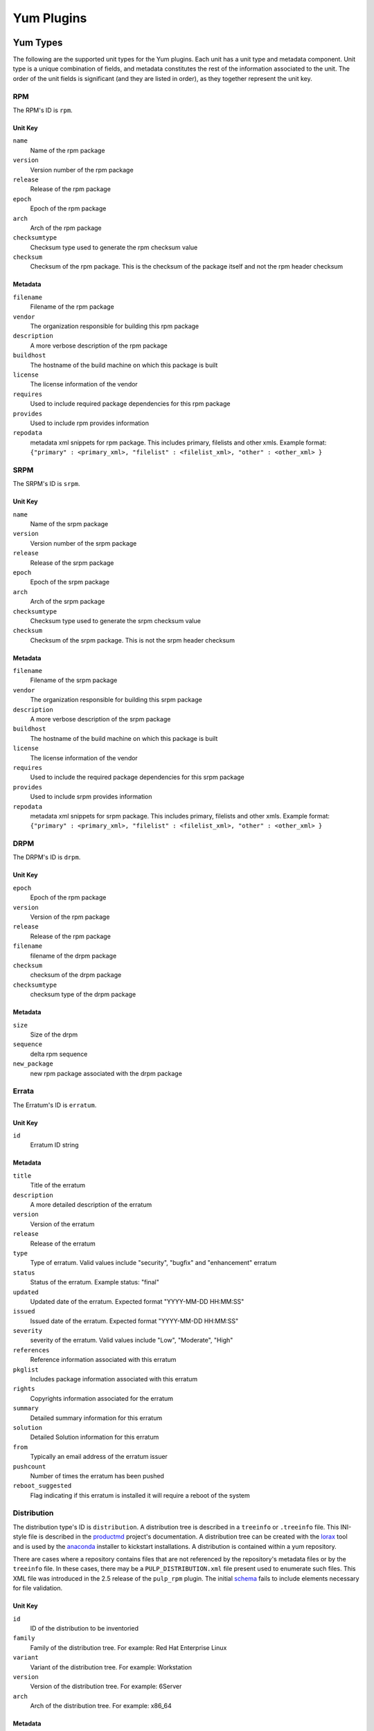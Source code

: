 ===========
Yum Plugins
===========

Yum Types
=========

The following are the supported unit types for the Yum plugins. Each unit has a
unit type and metadata component. Unit type is a unique combination of fields,
and metadata constitutes the rest of the information associated to the unit. The order of the unit fields is
significant (and they are listed in order), as they together represent the unit key.

RPM
----

The RPM's ID is ``rpm``.

Unit Key
^^^^^^^^

``name``
 Name of the rpm package

``version``
 Version number of the rpm package

``release``
 Release of the rpm package

``epoch``
 Epoch of the rpm package

``arch``
 Arch of the rpm package

``checksumtype``
 Checksum type used to generate the rpm checksum value

``checksum``
 Checksum of the rpm package. This is the checksum of the package itself and not the rpm header checksum

Metadata
^^^^^^^^

``filename``
 Filename of the rpm package

``vendor``
 The organization responsible for building this rpm package

``description``
 A more verbose description of the rpm package

``buildhost``
 The hostname of the build machine on which this package is built

``license``
 The license information of the vendor

``requires``
 Used to include required package dependencies for this rpm package

``provides``
 Used to include rpm provides information

``repodata``
 metadata xml snippets for rpm package. This includes primary, filelists and other xmls.
 Example format: ``{"primary" : <primary_xml>, "filelist" : <filelist_xml>, "other" : <other_xml> }``

SRPM
----

The SRPM's ID is ``srpm``.

Unit Key
^^^^^^^^

``name``
 Name of the srpm package

``version``
 Version number of the srpm package

``release``
 Release of the srpm package

``epoch``
 Epoch of the srpm package

``arch``
 Arch of the srpm package

``checksumtype``
 Checksum type used to generate the srpm checksum value

``checksum``
 Checksum of the srpm package. This is not the srpm header checksum

Metadata
^^^^^^^^

``filename``
 Filename of the srpm package

``vendor``
 The organization responsible for building this srpm package

``description``
 A more verbose description of the srpm package

``buildhost``
 The hostname of the build machine on which this package is built

``license``
 The license information of the vendor

``requires``
 Used to include the required package dependencies for this srpm package

``provides``
 Used to include srpm provides information

``repodata``
 metadata xml snippets for srpm package. This includes primary, filelists and other xmls.
 Example format: ``{"primary" : <primary_xml>, "filelist" : <filelist_xml>, "other" : <other_xml> }``

DRPM
----

The DRPM's ID is ``drpm``.

Unit Key
^^^^^^^^
``epoch``
 Epoch of the rpm package

``version``
 Version of the rpm package

``release``
 Release of the rpm package

``filename``
 filename of the drpm package

``checksum``
 checksum of the drpm package

``checksumtype``
 checksum type of the drpm package

Metadata
^^^^^^^^
``size``
 Size of the drpm

``sequence``
 delta rpm sequence

``new_package``
 new rpm package associated with the drpm package

Errata
------

The Erratum's ID is ``erratum``.

Unit Key
^^^^^^^^

``id``
 Erratum ID string

Metadata
^^^^^^^^

``title``
 Title of the erratum

``description``
 A more detailed description of the erratum

``version``
 Version of the erratum

``release``
 Release of the erratum

``type``
 Type of erratum. Valid values include "security", "bugfix" and "enhancement" erratum

``status``
 Status of the erratum. Example status: "final"

``updated``
 Updated date of the erratum. Expected format "YYYY-MM-DD HH:MM:SS"

``issued``
 Issued date of the erratum. Expected format "YYYY-MM-DD HH:MM:SS"

``severity``
 severity of the erratum. Valid values include "Low", "Moderate", "High"

``references``
 Reference information associated with this erratum

``pkglist``
 Includes package information associated with this erratum

``rights``
 Copyrights information associated for the erratum

``summary``
 Detailed summary information for this erratum

``solution``
 Detailed Solution information for this erratum

``from``
 Typically an email address of the erratum issuer

``pushcount``
 Number of times the erratum has been pushed

``reboot_suggested``
 Flag indicating if this erratum is installed it will require a reboot of the system

Distribution
------------

The distribution type's ID is ``distribution``. A distribution tree is described in a
``treeinfo`` or ``.treeinfo`` file. This INI-style file is described in the
`productmd <https://release-engineering.github.io/productmd/treeinfo-1.0.html>`_
project's documentation. A distribution tree can be created with the
`lorax <https://github.com/rhinstaller/lorax/>`_ tool and is used by the
`anaconda <https://github.com/rhinstaller/anaconda>`_ installer to kickstart installations.
A distribution is contained within a yum repository.

There are cases where a repository contains files that are not referenced by the repository's
metadata files or by the ``treeinfo`` file. In these cases, there may be a
``PULP_DISTRIBUTION.xml`` file present used to enumerate such files. This XML file was introduced
in the 2.5 release of the ``pulp_rpm`` plugin. The initial
`schema <https://github.com/pulp/pulp_rpm/blob/2.5-release/plugins/usr/share/pulp-rpm/pulp_distribution.xsd>`_
fails to include elements necessary for file validation.

Unit Key
^^^^^^^^

``id``
 ID of the distribution to be inventoried

``family``
 Family of the distribution tree. For example: Red Hat Enterprise Linux

``variant``
 Variant of the distribution tree. For example: Workstation

``version``
 Version of the distribution tree. For example: 6Server

``arch``
 Arch of the distribution tree. For example: x86_64

Metadata
^^^^^^^^

``files``
 Files associated with the distribution tree.

``timestamp``
 The ``timestamp`` value as taken from the treeinfo file.

Package Group
-------------

The Package Group's ID is ``package_group``.

Unit Key
^^^^^^^^
``id``
 Package group ID

``repo_id``
 Repository ID the package group ID is associated

Metadata
^^^^^^^^
``name``
 Name of the package group

``description``
 Description of the package group

``default``
 Include this package group by default. Valid values are `True` and `False`

``user_visible``
 If the packagegroup should be visible when queried. Valid values are `True` and `False`

``langonly``
 Language support groups are selected based on this option

``display_order``
 Display order of the package group

``mandatory_package_names``
 Mandatory package names to include in the package group

``conditional_package_names``
 Conditional package names to include in the package group

``optional_package_names``
 Optional package names to include in the package group

``default_package_names``
 Default package names to include in the package group

Package Group Category
----------------------

The Package Group Category's ID is ``package_category``.

Unit Key
^^^^^^^^
``id``
 Package group category ID

``repo_id``
 Repository ID to which the package group category ID is associated


Metadata
^^^^^^^^
``name``
 Name of the package group category

``description``
 Description of the package group category

``display_order``
 Display order of the package group category

``packagegroupids``
 Package group IDs associated with the package category


Package Group Environment
-------------------------

The Package Group Environment's ID is ``package_environment``.

Unit Key
^^^^^^^^
``id``
 Package group Environment ID

``repo_id``
 Repository ID to which the package group category ID is associated


Metadata
^^^^^^^^
``name``
 Name of the package group environment

``translated_name``
 Translated names of the package group environment.  These are saved as a dictionary of locale
 codes to translated names.
 Example format: ``{"zh_TW" : 'KDE Plasma 工作空間'}``

``description``
 Description of the package group environment

``translated_description``
 Translated descriptions of the package group environment.  These are saved as a dictionary of locale
 codes to translated descriptions.
 Example format: ``{"ru" : 'KDE Plasma Workspaces - легко настраиваемый графический интерфейс пользователя, который содержит панель, рабочий стол, системные значки и виджеты рабочего стола, а также множество мощных приложений KDE.'}``

``display_order``
 Display order of the package group environment

``group_ids``
 List of Package group IDs associated with the package environment
 Example format: ``['<group_id_1>','<group_id_2>']``

``options``
 Package group IDs and whether they are default options.  The default flag must be set to either
 `True` or `False`.
 Example format: ``{"group" : <group_id>, "default" : True}``


.. note::
    Package_group, package_category and package environment elements can also be uploaded via comps file.
    For more info see :ref:` upload_comps_xml_file`.


Yum Repo Metadata File
----------------------

The Yum Repo Metadata File's ID is ``yum_repo_metadata_file``.

Unit Key
^^^^^^^^
``repo_id``
 The repository id that this metadata file belongs to

``data_type``
 The type of the metadata file

Metadata
^^^^^^^^
``checksum``
 The checksum of the metadata file

``checksum_type``
 The name of the algorithm used to calculate the ``checksum``


Yum Importer
============

The Yum Importer can be used to sync an RPM repository with an upstream feed. The Yum Importer ID is
``yum_importer``.

Configuration Parameters
------------------------

The following options are available to the yum importer configuration. All
configuration values are optional.

``feed``
 URL where the repository's content will be synchronized from. This can be either
 an HTTP URL or a location on disk represented as a file URL.

``ssl_validation``
 Indicates if the server's SSL certificate is verified against the CA certificate
 uploaded. The certificate should be verified against the CA for each client request.
 Has no effect for non-SSL feeds. Valid values to this option are ``True`` and ``False``;
 defaults to ``True``.

``ssl_ca_cert``
 CA certificate string used to validate the feed source's SSL certificate (for feeds
 exposed over HTTPS). This option is ignored if ``ssl_verify`` is false.

``ssl_client_cert``
 Certificate used as the client certificate when synchronizing the repository.
 This is used to communicate authentication information to the feed source.
 The value to this option must be the full path to the certificate. The specified
 file may be the certificate itself or a single file containing both the certificate
 and private key.

``ssl_client_key``
 Private key to the certificate specified in ``ssl_client_cert``, assuming it is not
 included in the certificate file itself.

``proxy_host``
 Indicates the URL to use as a proxy server when synchronizing this repository.

``proxy_port``
 Port to connect to on the proxy server.

``proxy_username``
 Username to pass to the proxy server if it requires authentication.

``proxy_password``
 Password to use for proxy server authentication.

``basic_auth_username``
 Username to pass to the feed URL's server if it requires authentication.

``basic_auth_password``
 Password to use for server authentication.

``query_auth_token``
 An authorization token that will be added to every request made to the feed URL's
 server, which may be required to sync from repositories that use this method of
 authorization (SLES 12, for example). This mechanism only supports syncing RPM
 and deltarpm content.

``max_speed``
 The maximum download speed in bytes/sec for a task (such as a sync);
 defaults to None

``validate``
 If True, as the repository is synchronized the checksum of each file will be
 verified against the metadata's expectation. Valid values to this option are
 ``True`` and ``False``; defaults to ``False``.

``max_downloads``
 Number of threads used when synchronizing the repository. This count controls
 the download threads themselves and has no bearing on the number of operations
 the Pulp server can execute at a given time; defaults to ``1``.

``remove_missing``
 If true, as the repository is synchronized, old rpms will be removed. Valid values
 to this option are ``True`` and ``False``; defaults to ``False``

``retain_old_count``
 Count indicating how many old rpm versions to retain; by default it will download
 all versions available.

``skip``
  List of content types to be skipped during the repository synchronization.
  If unspecified, all types will be synchronized. Valid values are: rpm, drpm,
  distribution, erratum; default is [].

``checksum_type``
 checksum type to use for metadata generation; defaults to source checksum type of ``sha256``.

``num_retries``
 Number of times to retry before declaring an error during repository synchronization;
 defaults to ``2``.

``copy_children``
 Supported only as an override config option to a repository copy command, when
 this option is False, the copy command will not attempt to locate and copy child
 packages of errata, groups, or categories. For example, if it is already known
 that all of a group's RPMs are available in the destination repository, it can
 save substantial time to set this to False and thus not have the importer verify
 the presence of each. default is True.

``download_policy``
 Set the download policy for a repository. By default this is ``immediate``.
 The other options are ``on_demand``, where content is only downloaded when
 a client requests it, and ``background``, where the sync does not download
 content, but after the sync completes a task is dispatched to download all
 the content in the background. The content is available for client retrieval
 during this time.

Yum Distributor
===============

The Yum Distributor ID is ``yum_distributor``.

Configuration Parameters
------------------------

The following options are available to the Yum Distributor configuration.

Required Configuration Parameters
^^^^^^^^^^^^^^^^^^^^^^^^^^^^^^^^^

``http``
 Flag indicating if the repository will be served over a non-SSL connection.
 Valid values to this option are ``True`` and ``False``.

``https``
 Flag indicating if the repository will be served over an SSL connection. If
 this is set to true, the ``https_ca`` option should also be specified to ensure
 consumers bound to this repository have the necessary certificate to validate
 the SSL connection. Valid values to this option are ``True`` and ``False``.

``relative_url``
 Relative path at which the repository will be served.

Optional Configuration Parameters
^^^^^^^^^^^^^^^^^^^^^^^^^^^^^^^^^

``protected``
 Protect the published repository with repo authentication. Valid values to this
 option are ``True`` and ``False``.

``auth_cert``
 Certificate that will be provided to consumers bound to this repository. This
 certificate should contain entitlement information to grant access to this
 repository, assuming the repository is protected. The value to this option must
 be the full path to the certificate file. The file must contain both
 the certificate itself and its private key.

``auth_ca``
 CA certificate that was used to sign the certificate specified in ``auth-cert``.
 The server will use this CA to verify that the incoming request's client certificate
 is signed by the correct source and is not forged. The value to this option
 must be the full path to the CA certificate file.

``https_ca``
 CA certificate used to sign the SSL certificate the server is using to host
 this repository. This certificate will be made available to bound consumers so
 they can verify the server's identity. The value to this option must be the
 full path to the certificate.

``gpgkey``
 GPG key used to sign RPMs in this repository. This key will be made available
 to consumers to use in verifying content in the repository. The value to this
 option must be the full path to the GPG key file.

``generate_sqlite``
 Boolean flag to indicate whether or not sqlite files should be generated during
 a repository publish.  If unspecified it will not run due to the extra time needed to
 perform this operation.

``checksum_type``
 Checksum type to use for metadata generation

``skip``
 List of content types to skip during the repository publish.
 If unspecified, all types will be published. Valid values are: rpm, drpm,
 distribution, errata, packagegroup.

``force_full``
Boolean flag to indicate whether or not publish should be done from scratch.
If unspecified the incremental publish will be performed when possible.
